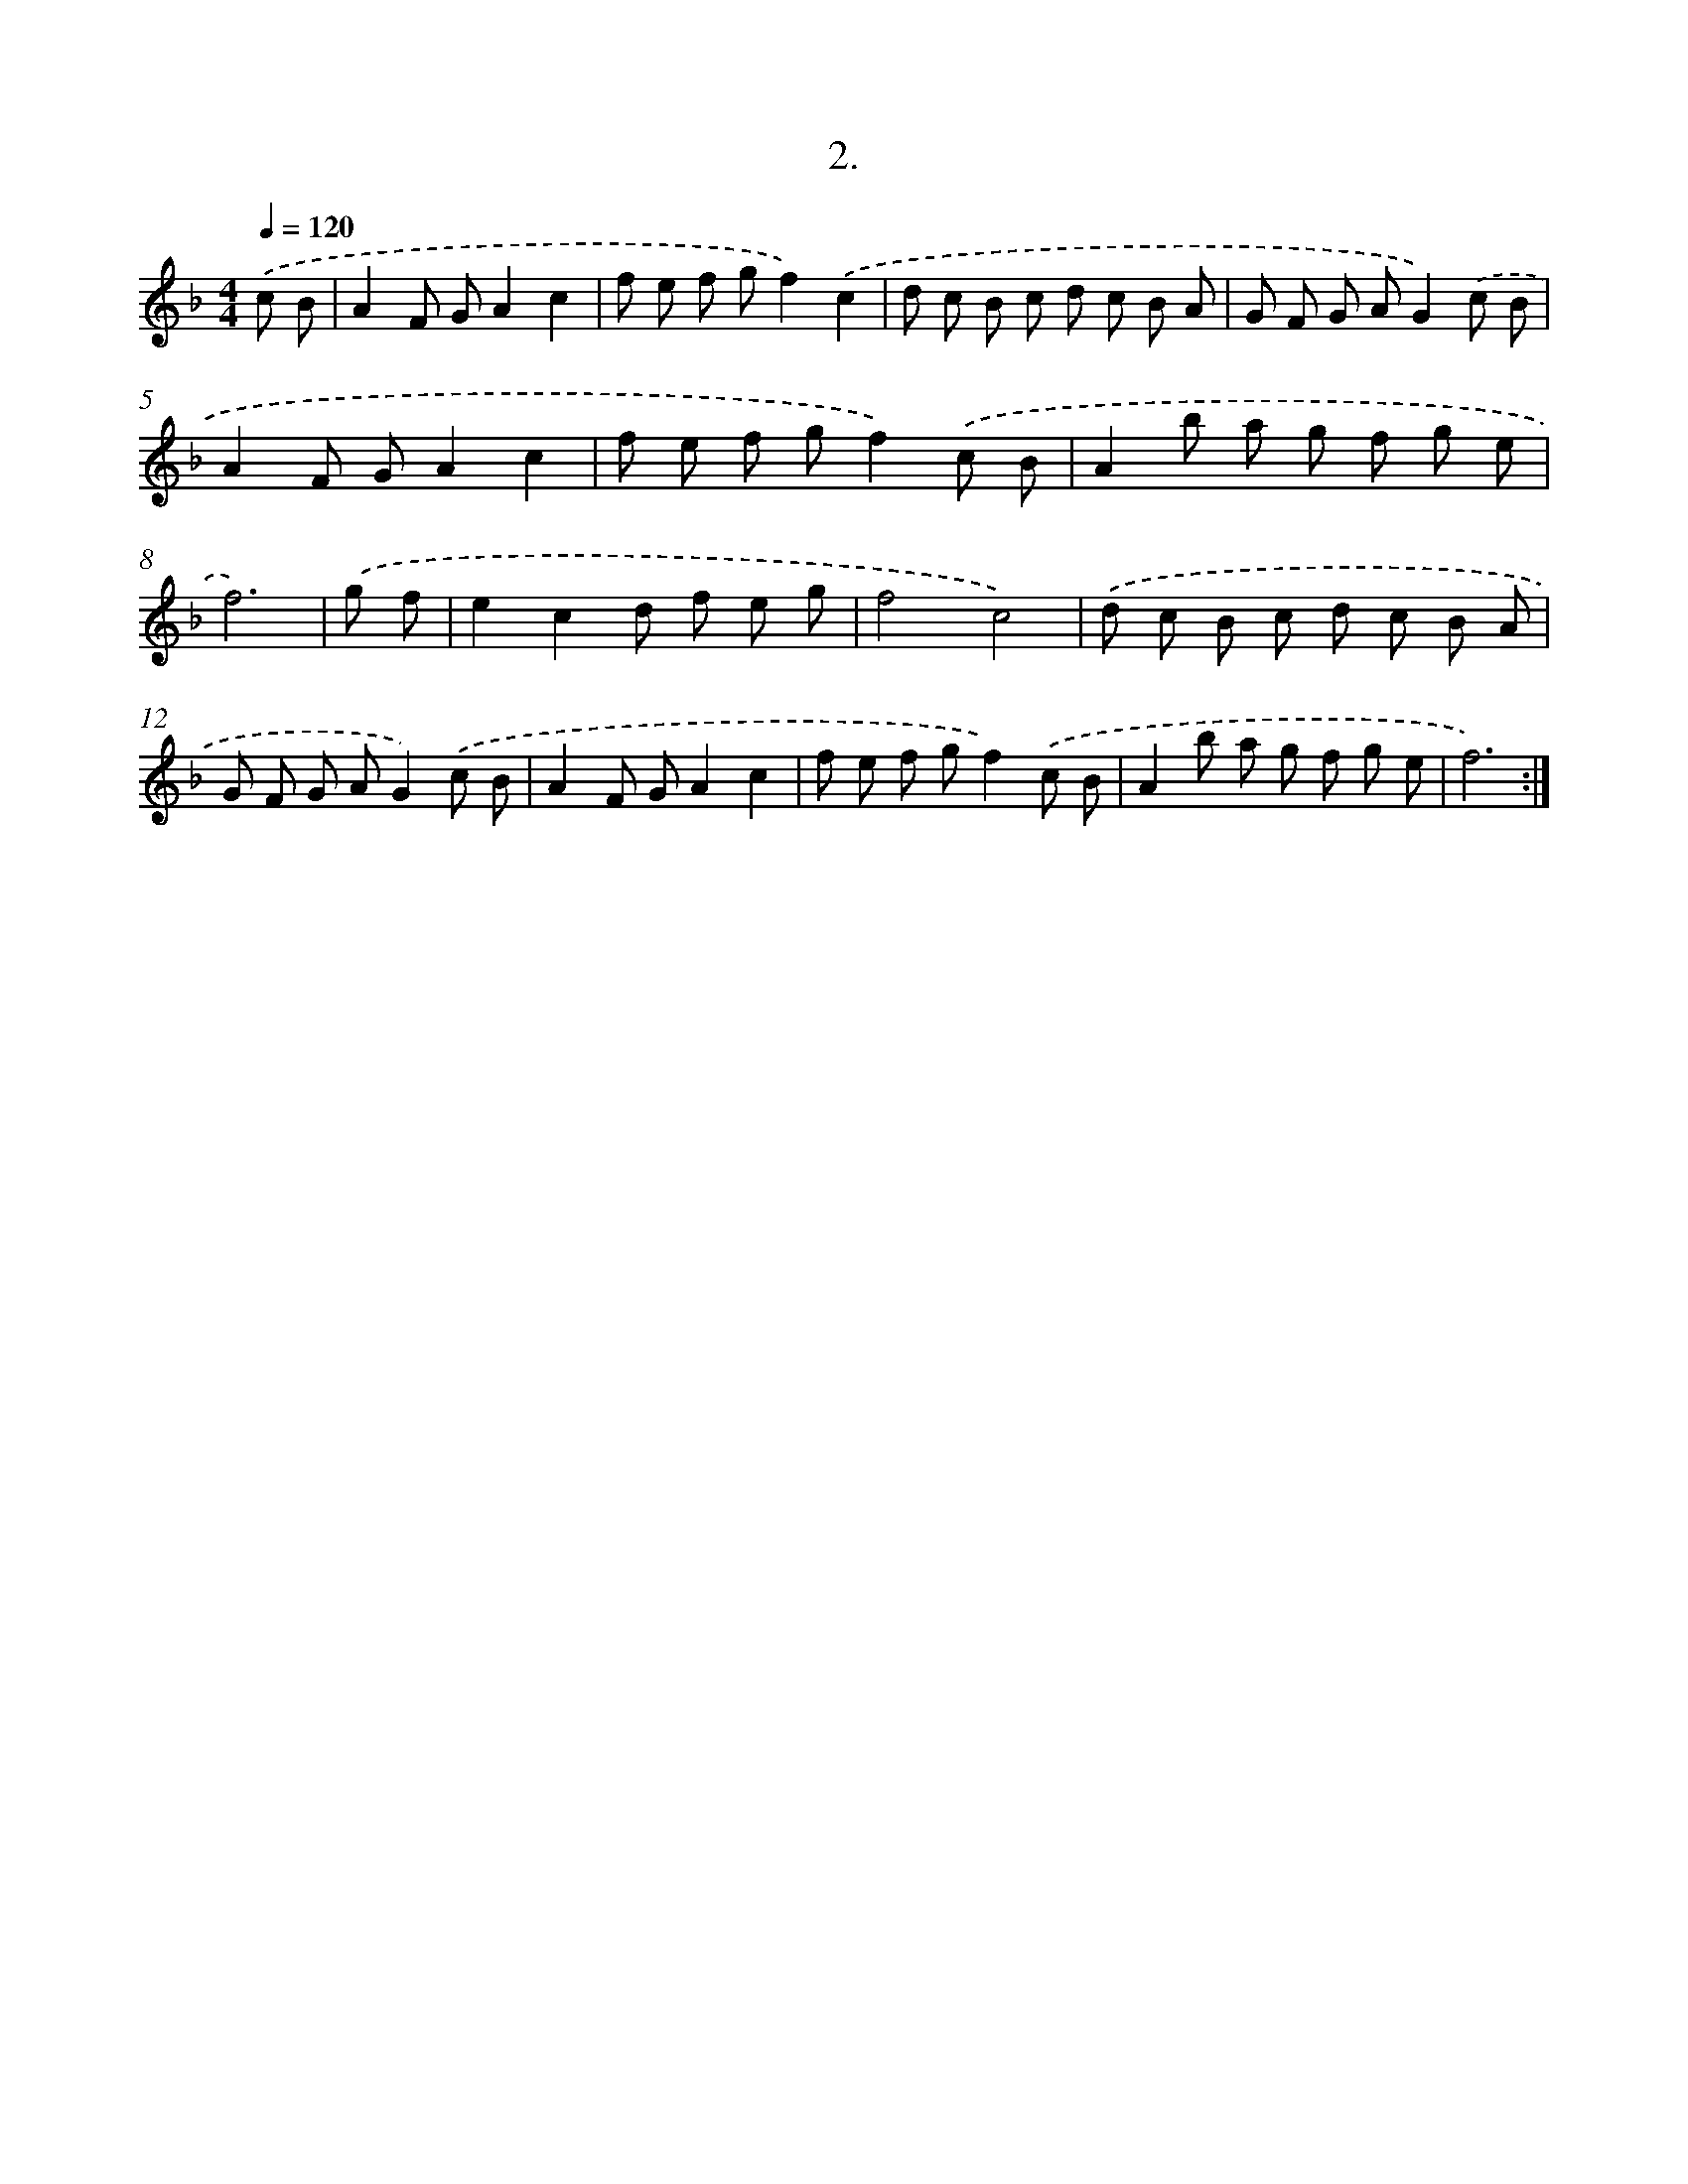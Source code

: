 X: 13711
T: 2.
%%abc-version 2.0
%%abcx-abcm2ps-target-version 5.9.1 (29 Sep 2008)
%%abc-creator hum2abc beta
%%abcx-conversion-date 2018/11/01 14:37:37
%%humdrum-veritas 1569647417
%%humdrum-veritas-data 2055128058
%%continueall 1
%%barnumbers 0
L: 1/8
M: 4/4
Q: 1/4=120
K: F clef=treble
.('c B [I:setbarnb 1]|
A2F GA2c2 |
f e f gf2).('c2 |
d c B c d c B A |
G F G AG2).('c B |
A2F GA2c2 |
f e f gf2).('c B |
A2b a g f g e |
f6) |
.('g f [I:setbarnb 9]|
e2c2d f e g |
f4c4) |
.('d c B c d c B A |
G F G AG2).('c B |
A2F GA2c2 |
f e f gf2).('c B |
A2b a g f g e |
f6) :|]

